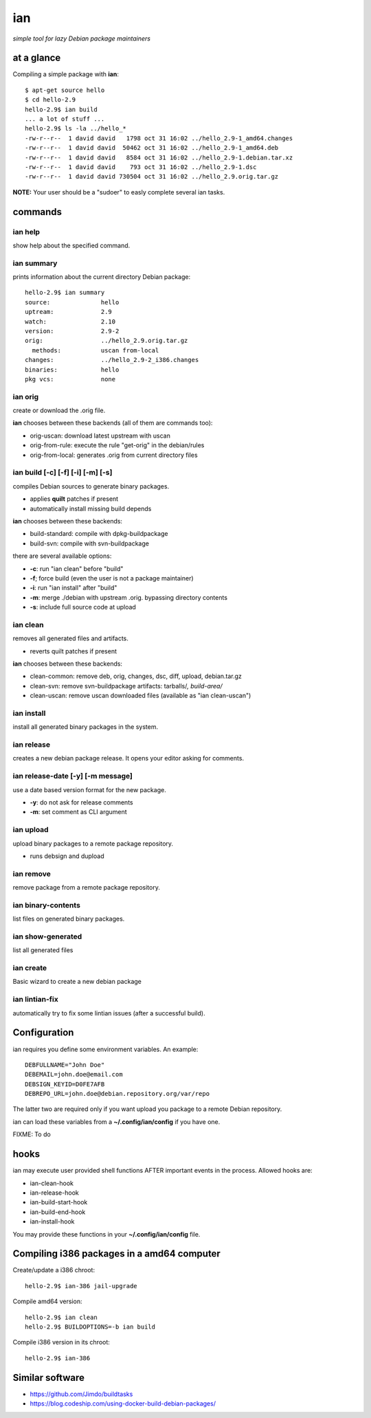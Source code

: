 ===
ian
===

*simple tool for lazy Debian package maintainers*


at a glance
===========

Compiling a simple package with **ian**::

  $ apt-get source hello
  $ cd hello-2.9
  hello-2.9$ ian build
  ... a lot of stuff ...
  hello-2.9$ ls -la ../hello_*
  -rw-r--r--  1 david david   1798 oct 31 16:02 ../hello_2.9-1_amd64.changes
  -rw-r--r--  1 david david  50462 oct 31 16:02 ../hello_2.9-1_amd64.deb
  -rw-r--r--  1 david david   8584 oct 31 16:02 ../hello_2.9-1.debian.tar.xz
  -rw-r--r--  1 david david    793 oct 31 16:02 ../hello_2.9-1.dsc
  -rw-r--r--  1 david david 730504 oct 31 16:02 ../hello_2.9.orig.tar.gz


**NOTE:** Your user should be a "sudoer" to easly complete several ian tasks.

commands
========

ian help
--------

show help about the specified command.


ian summary
-----------

prints information about the current directory Debian package::

  hello-2.9$ ian summary
  source:              hello
  uptream:             2.9
  watch:               2.10
  version:             2.9-2
  orig:                ../hello_2.9.orig.tar.gz
    methods:           uscan from-local
  changes:             ../hello_2.9-2_i386.changes
  binaries:            hello
  pkg vcs:             none


ian orig
--------

create or download the .orig file.

**ian** chooses between these backends (all of them are commands too):

* orig-uscan:      download latest upstream with uscan
* orig-from-rule:  execute the rule "get-orig" in the debian/rules
* orig-from-local: generates .orig from current directory files


ian build [-c] [-f] [-i] [-m] [-s]
----------------------------------

compiles Debian sources to generate binary packages.

* applies **quilt** patches if present
* automatically install missing build depends

**ian** chooses between these backends:

* build-standard: compile with dpkg-buildpackage
* build-svn:      compile with svn-buildpackage

there are several available options:

* **-c**: run "ian clean" before "build"
* **-f**;  force build (even the user is not a package maintainer)
* **-i**: run "ian install" after "build"
* **-m**: merge ./debian with upstream .orig. bypassing directory contents
* **-s**: include full source code at upload

ian clean
---------

removes all generated files and artifacts.

* reverts quilt patches if present

**ian** chooses between these backends:

* clean-common: remove deb, orig, changes, dsc, diff, upload, debian.tar.gz
* clean-svn:    remove svn-buildpackage artifacts: tarballs/*, build-area/*
* clean-uscan:  remove uscan downloaded files (available as "ian clean-uscan")


ian install
-----------

install all generated binary packages in the system.


ian release
-----------

creates a new debian package release. It opens your editor asking for comments.


ian release-date [-y] [-m message]
----------------------------------

use a date based version format for the new package.

* **-y**: do not ask for release comments
* **-m**: set comment as CLI argument


ian upload
----------

upload binary packages to a remote package repository.

* runs debsign and dupload


ian remove
----------

remove package from a remote package repository.


ian binary-contents
-------------------

list files on generated binary packages.


ian show-generated
------------------

list all generated files


ian create
----------

Basic wizard to create a new debian package


ian lintian-fix
---------------

automatically try to fix some lintian issues (after a successful build).


Configuration
=============

ian requires you define some environment variables. An example::

  DEBFULLNAME="John Doe"
  DEBEMAIL=john.doe@email.com
  DEBSIGN_KEYID=D0FE7AFB
  DEBREPO_URL=john.doe@debian.repository.org/var/repo


The latter two are required only if you want upload you package to a remote Debian
repository.

ian can load these variables from a **~/.config/ian/config** if you have one.

FIXME: To do


hooks
=====

ian may execute user provided shell functions AFTER important events in the process. Allowed hooks are:

* ian-clean-hook
* ian-release-hook
* ian-build-start-hook
* ian-build-end-hook
* ian-install-hook

You may provide these functions in your **~/.config/ian/config** file.


Compiling i386 packages in a amd64 computer
===========================================

Create/update a i386 chroot::

  hello-2.9$ ian-386 jail-upgrade


Compile amd64 version::

  hello-2.9$ ian clean
  hello-2.9$ BUILDOPTIONS=-b ian build


Compile i386 version in its chroot::

  hello-2.9$ ian-386


Similar software
================

* https://github.com/Jimdo/buildtasks 
* https://blog.codeship.com/using-docker-build-debian-packages/

.. Local Variables:
..  coding: utf-8
..  mode: flyspell
..  ispell-local-dictionary: "american"
.. End: